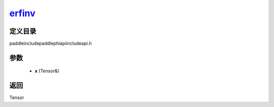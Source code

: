 .. _cn_api_paddle_experimental_erfinv_:

erfinv_
-------------------------------

.. cpp:function:: Tensor & erfinv_ ( Tensor & x ) ;



定义目录
:::::::::::::::::::::
paddle\include\paddle\phi\api\include\api.h

参数
:::::::::::::::::::::
	- **x** (Tensor&)

返回
:::::::::::::::::::::
Tensor
